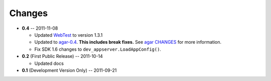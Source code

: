 Changes
-------

* **0.4** -- 2011-11-08

  * Updated `WebTest`_ to version 1.3.1

  * Updated to `agar-0.4`_. **This includes break fixes.** See `agar CHANGES`_ for more information.

  * Fix SDK 1.6 changes to ``dev_appserver.LoadAppConfig()``.

* **0.2** (First Public Release) -- 2011-10-14

  * Updated docs

* **0.1** (Development Version Only) -- 2011-09-21


.. Links

.. _WebTest: http://webtest.pythonpaste.org/

.. _agar-0.4: http://pypi.python.org/pypi/agar/0.4
.. _agar CHANGES: http://packages.python.org/agar/changes.html
